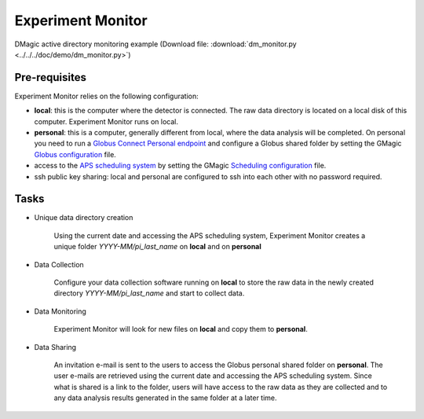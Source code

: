 Experiment Monitor
==================

DMagic active directory monitoring example (Download file: :download:`dm_monitor.py<../../../doc/demo/dm_monitor.py>`)

Pre-requisites
++++++++++++++

Experiment Monitor relies on the following configuration:

- **local**: this is the computer where the detector is connected. The raw data directory is located on a local disk of this computer. Experiment Monitor runs on local.

- **personal**: this is a computer, generally different from local, where the data analysis will be completed. On personal you need to run a `Globus Connect Personal endpoint <https://www.globus.org/globus-connect-personal/>`__ and configure a Globus shared folder by setting the GMagic `Globus configuration <https://github.com/decarlof/DMagic/blob/master/config/globus.ini>`__ file.


- access to the `APS scheduling system <https://schedule.aps.anl.gov/>`__ by setting the GMagic `Scheduling configuration <https://github.com/decarlof/DMagic/blob/master/config/scheduling.ini>`__ file.

- ssh public key sharing: local and personal are configured to ssh into each other with no password required.


Tasks
+++++

.. contents:: Contents:
   :local:

- Unique data directory creation

    Using the current date and accessing the APS scheduling system, Experiment Monitor creates a unique folder *YYYY-MM/pi_last_name* on **local** and on **personal** 

- Data Collection
    
    Configure your data collection software running on **local** to store the raw data in the newly created directory *YYYY-MM/pi_last_name* and start to collect data.
    
- Data Monitoring
    
    Experiment Monitor will look for new files on **local** and copy them to **personal**.
    
- Data Sharing

    An invitation e-mail is sent to the users to access the Globus personal shared folder on **personal**. The user e-mails are retrieved using the current date and accessing the APS scheduling system. Since what is shared is a link to the folder, users will have access to the raw data as they are collected and to any data analysis results generated in the same folder at a later time.


